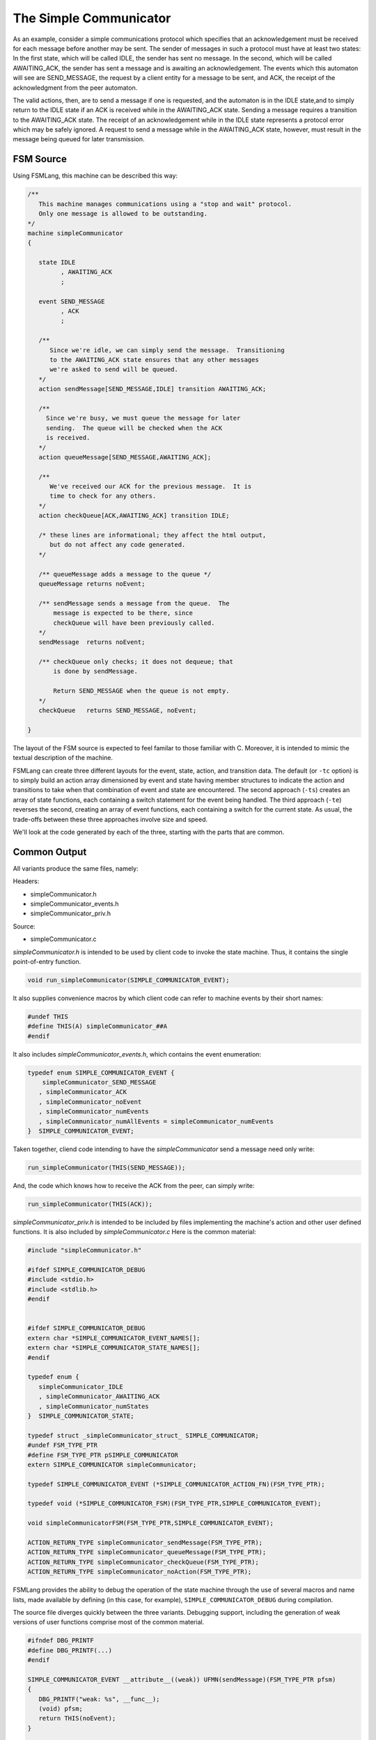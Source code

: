 .. role:: fsmlang(code)
	:language: fsmlang

=======================
The Simple Communicator
=======================

As an example, consider a simple communications protocol which specifies that an acknowledgement must be received
for each message before another may be sent. The sender of messages in such a protocol must have at least two
states: In the first state, which will be called IDLE, the sender has sent no message. In the second, which will be
called AWAITING_ACK, the sender has sent a message and is awaiting an acknowledgement. The events which this
automaton will see are SEND_MESSAGE, the request by a client entity for a message to be sent, and ACK, the receipt
of the acknowledgment from the peer automaton.

The valid actions, then, are to send a message if one is requested, and the automaton is in the IDLE state,and to
simply return to the IDLE state if an ACK is received while in the AWAITING_ACK state. Sending a message requires a
transition to the AWAITING_ACK state. The receipt of an acknowledgement while in the IDLE state represents a
protocol error which may be safely ignored. A request to send a message while in the AWAITING_ACK state, however,
must result in the message being queued for later transmission.

----------
FSM Source
----------

Using FSMLang, this machine can be described this way:

.. code-block:: fsmlang

	/**
	   This machine manages communications using a "stop and wait" protocol.
	   Only one message is allowed to be outstanding.
	*/
	machine simpleCommunicator
	{
	
	   state IDLE
	         , AWAITING_ACK
	         ;
	
	   event SEND_MESSAGE
	         , ACK
	         ;
	
	   /**
	      Since we're idle, we can simply send the message.  Transitioning
	      to the AWAITING_ACK state ensures that any other messages
	      we're asked to send will be queued.
	   */
	   action sendMessage[SEND_MESSAGE,IDLE] transition AWAITING_ACK;
	
	   /**
	     Since we're busy, we must queue the message for later
	     sending.  The queue will be checked when the ACK
	     is received.
	   */
	   action queueMessage[SEND_MESSAGE,AWAITING_ACK];
	
	   /**
	      We've received our ACK for the previous message.  It is 
	      time to check for any others.
	   */
	   action checkQueue[ACK,AWAITING_ACK] transition IDLE;
	
	   /* these lines are informational; they affect the html output,
	      but do not affect any code generated.
	   */
	
	   /** queueMessage adds a message to the queue */
	   queueMessage returns noEvent;
	
	   /** sendMessage sends a message from the queue.  The
	       message is expected to be there, since
	       checkQueue will have been previously called.
	   */
	   sendMessage  returns noEvent;
	
	   /** checkQueue only checks; it does not dequeue; that
	       is done by sendMessage.
	
	       Return SEND_MESSAGE when the queue is not empty.
	   */
	   checkQueue   returns SEND_MESSAGE, noEvent;
	
	}

The layout of the FSM source is expected to feel familar to those familiar with C.  Moreover, it is intended to mimic the textual description
of the machine.

FSMLang can create three different layouts for the event, state, action, and transition data.  The default (or ``-tc`` option) is to simply
build an action array dimensioned by event and state having member structures to indicate the action and transitions to take when that
combination of event and state are encountered.  The second approach (``-ts``) creates an array of state functions, each containing a switch
statement for the event being handled.  The third approach (``-te``) reverses the second, creating an array of event functions, each containing
a switch for the current state.  As usual, the trade-offs between these three approaches involve size and speed.

We'll look at the code generated by each of the three, starting with the parts that are common.

-------------
Common Output
-------------

All variants produce the same files, namely:

Headers:

* simpleCommunicator.h
* simpleCommunicator_events.h 
* simpleCommunicator_priv.h

Source:

* simpleCommunicator.c 

*simpleCommunicator.h* is intended to be used by client code to invoke the state machine. Thus, it contains the single point-of-entry function.

.. code-block:: c

	void run_simpleCommunicator(SIMPLE_COMMUNICATOR_EVENT);

It also supplies convenience macros by which client code
can refer to machine events by their short names:

.. code-block:: c

	#undef THIS
	#define THIS(A) simpleCommunicator_##A
	#endif

It also includes *simpleCommunicator_events.h*, which contains the event enumeration:

.. code-block:: c

	typedef enum SIMPLE_COMMUNICATOR_EVENT {
	    simpleCommunicator_SEND_MESSAGE
	   , simpleCommunicator_ACK
	   , simpleCommunicator_noEvent
	   , simpleCommunicator_numEvents
	   , simpleCommunicator_numAllEvents = simpleCommunicator_numEvents
	}  SIMPLE_COMMUNICATOR_EVENT;

Taken together, cliend code intending to have the *simpleCommunicator* send a message need only write:

.. code-block:: c

	run_simpleCommunicator(THIS(SEND_MESSAGE));

And, the code which knows how to receive the ACK from the peer, can simply write:

.. code-block:: c

	run_simpleCommunicator(THIS(ACK));

*simpleCommunicator_priv.h* is intended to be included by files implementing the machine's action and other user defined functions. It is also
included by *simpleCommunicator.c*  Here is the common material:

.. code-block:: c

	#include "simpleCommunicator.h"
	
	#ifdef SIMPLE_COMMUNICATOR_DEBUG
	#include <stdio.h>
	#include <stdlib.h>
	#endif
	
	
	#ifdef SIMPLE_COMMUNICATOR_DEBUG
	extern char *SIMPLE_COMMUNICATOR_EVENT_NAMES[];
	extern char *SIMPLE_COMMUNICATOR_STATE_NAMES[];
	#endif
	
	typedef enum {
	   simpleCommunicator_IDLE
	   , simpleCommunicator_AWAITING_ACK
	   , simpleCommunicator_numStates
	}  SIMPLE_COMMUNICATOR_STATE;
	
	typedef struct _simpleCommunicator_struct_ SIMPLE_COMMUNICATOR;
	#undef FSM_TYPE_PTR
	#define FSM_TYPE_PTR pSIMPLE_COMMUNICATOR
	extern SIMPLE_COMMUNICATOR simpleCommunicator;
	
	typedef SIMPLE_COMMUNICATOR_EVENT (*SIMPLE_COMMUNICATOR_ACTION_FN)(FSM_TYPE_PTR);

	typedef void (*SIMPLE_COMMUNICATOR_FSM)(FSM_TYPE_PTR,SIMPLE_COMMUNICATOR_EVENT);

	void simpleCommunicatorFSM(FSM_TYPE_PTR,SIMPLE_COMMUNICATOR_EVENT);

	ACTION_RETURN_TYPE simpleCommunicator_sendMessage(FSM_TYPE_PTR);
	ACTION_RETURN_TYPE simpleCommunicator_queueMessage(FSM_TYPE_PTR);
	ACTION_RETURN_TYPE simpleCommunicator_checkQueue(FSM_TYPE_PTR);
	ACTION_RETURN_TYPE simpleCommunicator_noAction(FSM_TYPE_PTR);

FSMLang provides the ability to debug the operation of the state machine through the use of several macros and name lists, made available by
defining (in this case, for example), ``SIMPLE_COMMUNICATOR_DEBUG`` during compilation.

The source file diverges quickly between the three variants.  Debugging support, including the generation of weak versions of user functions
comprise most of the common material.

.. code-block:: c

	#ifndef DBG_PRINTF
	#define DBG_PRINTF(...)
	#endif

	SIMPLE_COMMUNICATOR_EVENT __attribute__((weak)) UFMN(sendMessage)(FSM_TYPE_PTR pfsm)
	{
	   DBG_PRINTF("weak: %s", __func__);
	   (void) pfsm;
	   return THIS(noEvent);
	}
	
	SIMPLE_COMMUNICATOR_EVENT __attribute__((weak)) UFMN(queueMessage)(FSM_TYPE_PTR pfsm)
	{
	   DBG_PRINTF("weak: %s", __func__);
	   (void) pfsm;
	   return THIS(noEvent);
	}
	
	SIMPLE_COMMUNICATOR_EVENT __attribute__((weak)) UFMN(checkQueue)(FSM_TYPE_PTR pfsm)
	{
	   DBG_PRINTF("weak: %s", __func__);
	   (void) pfsm;
	   return THIS(noEvent);
	}
	
	SIMPLE_COMMUNICATOR_EVENT __attribute__((weak)) UFMN(noAction)(FSM_TYPE_PTR pfsm)
	{
	   DBG_PRINTF("weak: %s", __func__);
	   (void) pfsm;
	   return THIS(noEvent);
	}
	
	
	#ifdef SIMPLE_COMMUNICATOR_DEBUG
	char *SIMPLE_COMMUNICATOR_EVENT_NAMES[] = {
	    "simpleCommunicator_SEND_MESSAGE"
	   ,"simpleCommunicator_ACK"
	   , "simpleCommunicator_noEvent"
	   , "simpleCommunicator_numEvents"
	};
	
	char *SIMPLE_COMMUNICATOR_STATE_NAMES[] = {
	    "simpleCommunicator_IDLE"
	   ,"simpleCommunicator_AWAITING_ACK"
	};
	
	#endif

.. note::

	For action array output, it may be necessary to inhibit the generation of the weak functions (``--generate-weak-fns=false``).  Some
	linkers get confused by the presence of these weak definitions in the same file as the action array is defined.

The final bit of commonality is the looping nature of the main FSM function, seen because this machine has actions which return events:

.. code-block:: c

	void simpleCommunicatorFSM(pSIMPLE_COMMUNICATOR pfsm, SIMPLE_COMMUNICATOR_EVENT event)
	{
	   SIMPLE_COMMUNICATOR_EVENT new_e;
	   SIMPLE_COMMUNICATOR_EVENT e = event;
	
	   while (e != THIS(noEvent)) {
	
	       /* e = (somehow call an action function to get a new event) */;
	
	   }
	}

With that, let's look at how the three variants differ.

-------------------
Action Array Output
-------------------

The action array first appears in the private header as a type definition for the structure to hold the action function pointer and the
desired state transition.  This is then used in the FSM structure type definition to declare the action array, dimensioned by the number
of events and states.

.. code-block:: c

	typedef enum {
	   simpleCommunicator_IDLE
	   , simpleCommunicator_AWAITING_ACK
	   , simpleCommunicator_numStates
	}  SIMPLE_COMMUNICATOR_STATE;

	typedef void (*SIMPLE_COMMUNICATOR_FSM)(FSM_TYPE_PTR,SIMPLE_COMMUNICATOR_EVENT);
	
	typedef struct _simpleCommunicator_action_trans_struct_ {
	  SIMPLE_COMMUNICATOR_ACTION_FN      action;
	  SIMPLE_COMMUNICATOR_STATE          transition;
	} SIMPLE_COMMUNICATOR_ACTION_TRANS, *pSIMPLE_COMMUNICATOR_ACTION_TRANS;
	
	struct _simpleCommunicator_struct_ {
	   SIMPLE_COMMUNICATOR_STATE                   state;
	   SIMPLE_COMMUNICATOR_EVENT                   event;
	   SIMPLE_COMMUNICATOR_ACTION_TRANS   const   (*actionArray)[THIS(numEvents)][simpleCommunicator_numStates];
	   SIMPLE_COMMUNICATOR_FSM                     fsm;
	};

The source file, *simpleCommunicator.c*, declares the array:

.. code-block:: c

	static const SIMPLE_COMMUNICATOR_ACTION_TRANS simpleCommunicator_action_array[THIS(numEvents)][simpleCommunicator_numStates] =
	{
	   {
	      /* -- SEND_MESSAGE -- */
	
	      /* -- IDLE -- */             {UFMN(sendMessage), simpleCommunicator_AWAITING_ACK}
	      /* -- AWAITING_ACK -- */   , {UFMN(queueMessage),simpleCommunicator_AWAITING_ACK}
	   },
	   {
	      /* -- ACK -- */
	
	      /* -- IDLE -- */             {UFMN(noAction),  simpleCommunicator_IDLE}
	      /* -- AWAITING_ACK -- */   , {UFMN(checkQueue),simpleCommunicator_IDLE}
	   },
	};

In practice, this array can become quite large; the benefit, of course, being speed of action function lookup and execution, as seen in
the main FSM function:

.. code-block:: c

	void simpleCommunicatorFSM(pSIMPLE_COMMUNICATOR pfsm, SIMPLE_COMMUNICATOR_EVENT event)
	{
	   SIMPLE_COMMUNICATOR_EVENT new_e;
	   SIMPLE_COMMUNICATOR_EVENT e = event;

	   while (e != THIS(noEvent)) {
	
	#ifdef SIMPLE_COMMUNICATOR_DEBUG
	      if (EVENT_IS_NOT_EXCLUDED_FROM_LOG(e))
	      {
	         DBG_PRINTF("event: %s; state: %s"
	                    ,SIMPLE_COMMUNICATOR_EVENT_NAMES[e]
	                    ,SIMPLE_COMMUNICATOR_STATE_NAMES[pfsm->state]
	                   );
	      }
	#endif
	
	      /* This is read-only data to facilitate error reporting in action functions */
	      pfsm->event = e;
	
	      new_e = ((* (*pfsm->actionArray)[e][pfsm->state].action)(pfsm));
	
	      pfsm->state = (*pfsm->actionArray)[e][pfsm->state].transition;
	
	      e = new_e;
	
	   } 
	
	}

--------------------
State Function Array
--------------------

The state function array also first appears in the private header:

.. code-block:: c

	typedef ACTION_RETURN_TYPE (*SIMPLE_COMMUNICATOR_STATE_FN)(pSIMPLE_COMMUNICATOR,SIMPLE_COMMUNICATOR_EVENT);
	
	static const SIMPLE_COMMUNICATOR_STATE_FN simpleCommunicator_state_fn_array[simpleCommunicator_numStates];
	
	struct _simpleCommunicator_struct_ {
	   SIMPLE_COMMUNICATOR_STATE              state;
	   SIMPLE_COMMUNICATOR_EVENT              event;
	   SIMPLE_COMMUNICATOR_STATE_FN   const (*statesArray)[simpleCommunicator_numStates];
	   SIMPLE_COMMUNICATOR_FSM                fsm;
	};
	
The state functions need the event the machine is currently handling in addition to a pointer to the machine structure.

The array and main FSM function are again defined in the source file:

.. code-block:: c

	static SIMPLE_COMMUNICATOR_EVENT IDLE_stateFn(pSIMPLE_COMMUNICATOR,SIMPLE_COMMUNICATOR_EVENT);
	static SIMPLE_COMMUNICATOR_EVENT AWAITING_ACK_stateFn(pSIMPLE_COMMUNICATOR,SIMPLE_COMMUNICATOR_EVENT);
	static const SIMPLE_COMMUNICATOR_STATE_FN simpleCommunicator_state_fn_array[simpleCommunicator_numStates] = 
	{
	     IDLE_stateFn
	   , AWAITING_ACK_stateFn
	};
	
	void simpleCommunicatorFSM(pSIMPLE_COMMUNICATOR pfsm, SIMPLE_COMMUNICATOR_EVENT event)
	{
	   SIMPLE_COMMUNICATOR_EVENT e = event;
	
	   while (e != simpleCommunicator_noEvent) {
	
	#ifdef SIMPLE_COMMUNICATOR_DEBUG
	      if (EVENT_IS_NOT_EXCLUDED_FROM_LOG(e))
	      {
	         DBG_PRINTF("event: %s; state: %s"
	                    ,SIMPLE_COMMUNICATOR_EVENT_NAMES[e]
	                    ,SIMPLE_COMMUNICATOR_STATE_NAMES[pfsm->state]
	                   );
	      }
	#endif
	
	      /* This is read-only data to facilitate error reporting in action functions */
	      pfsm->event = e;
	
	      e = ((* (*pfsm->statesArray)[pfsm->state])(pfsm,e));
	   }
	
	}
	
While the lookup into the state table is quick, the state function retrieved must first be called before the action function can finally be
located and called.  Some efficiency is gained, however, in the assignment of any new state, since this can be done within the state functions.

.. code-block:: c
 
	static SIMPLE_COMMUNICATOR_EVENT IDLE_stateFn(pSIMPLE_COMMUNICATOR pfsm,SIMPLE_COMMUNICATOR_EVENT e)
	{
	   SIMPLE_COMMUNICATOR_EVENT retVal = THIS(noEvent);
	
	   switch(e)
	   {
	   case THIS(SEND_MESSAGE):
	      retVal = UFMN(sendMessage)(pfsm);
	      pfsm->state = simpleCommunicator_AWAITING_ACK;
	      break;
	   default:
	      DBG_PRINTF("simpleCommunicator_noAction");
	      break;
	   }
	
	   return retVal;
	}
	
	static SIMPLE_COMMUNICATOR_EVENT AWAITING_ACK_stateFn(pSIMPLE_COMMUNICATOR pfsm,SIMPLE_COMMUNICATOR_EVENT e)
	{
	   SIMPLE_COMMUNICATOR_EVENT retVal = THIS(noEvent);
	
	   switch(e)
	   {
	   case THIS(SEND_MESSAGE):
	      retVal = UFMN(queueMessage)(pfsm);
	      break;
	   case THIS(ACK):
	      retVal = UFMN(checkQueue)(pfsm);
	      pfsm->state = simpleCommunicator_IDLE;
	      break;
	   default:
	      DBG_PRINTF("simpleCommunicator_noAction");
	      break;
	   }
	
	   return retVal;
	}

--------------------
Event Function Array
--------------------

The final variant offers the chance of a bit of efficiency when an event is handled identically in all states, and has no associated transition.
In this case, the action function itself can be placed in the array of event handlers.  Otherwise, of course, an "event function" must be
created, which will then result in a double lookup, as is the case with the state function implementation.

To see the insertion of an action function into the event handler array, we add an additional event and specify an
action for it:

.. code-block:: fsmlang

	event NEVER_SEEN;

	action neverExecuted[NEVER_SEEN, (IDLE, AWAITING_ACK)];

Notice the use of the state vector (event vectors are also allowed) to indicate that the action should be taken when
the event occurs in any of the states in the vector.  When both event and state vectors are used, the action is
placed in the action matrix cells representing the cross-product of the two vectors.

The private header:

.. code-block:: c

	#define simpleCommunicator_numMachineEvents 2
	struct _simpleCommunicator_struct_ {
	   SIMPLE_COMMUNICATOR_STATE         state;
	   SIMPLE_COMMUNICATOR_EVENT         event;
	   SIMPLE_COMMUNICATOR_ACTION_FN const (*eventsArray)[simpleCommunicator_numMachineEvents];
	   SIMPLE_COMMUNICATOR_FSM           fsm;
	};

No new function typedef is needed for the event handlers, as the event handler must take the same input as an action function. The macro giving
the number of machine events is neccessary because the event enumeration counts the *noEvent* entry.  That "event" is never handled.

The source:

.. code-block:: c

	static ACTION_RETURN_TYPE simpleCommunicator_handle_SEND_MESSAGE(FSM_TYPE_PTR);
	static ACTION_RETURN_TYPE simpleCommunicator_handle_ACK(FSM_TYPE_PTR);
	
	static const SIMPLE_COMMUNICATOR_ACTION_FN simpleCommunicator_event_fn_array[simpleCommunicator_numMachineEvents] =
	{
	   simpleCommunicator_handle_SEND_MESSAGE
	   , UFMN(neverExecuted)
	   , simpleCommunicator_handle_ACK
	};
	
	void simpleCommunicatorFSM(pSIMPLE_COMMUNICATOR pfsm, SIMPLE_COMMUNICATOR_EVENT event)
	{
	   SIMPLE_COMMUNICATOR_EVENT e = event;
	
	   while (e != simpleCommunicator_noEvent) {
	
	#ifdef SIMPLE_COMMUNICATOR_DEBUG
	      if (EVENT_IS_NOT_EXCLUDED_FROM_LOG(e))
	      {
	         DBG_PRINTF("event: %s; state: %s"
	                    ,SIMPLE_COMMUNICATOR_EVENT_NAMES[e]
	                    ,SIMPLE_COMMUNICATOR_STATE_NAMES[pfsm->state]
	                   );
	      }
	#endif
	
	      /* This is read-only data to facilitate error reporting in action functions */
	      pfsm->event = e;
	
	      e = ((* (*pfsm->eventsArray)[e])(pfsm));
	
	   }
	
	}
	
	static ACTION_RETURN_TYPE simpleCommunicator_handle_SEND_MESSAGE(FSM_TYPE_PTR pfsm)
	{
	   ACTION_RETURN_TYPE event = THIS(noEvent);
	
	   switch (pfsm->state)
	   {
	      case STATE(IDLE):
	         event = UFMN(sendMessage)(pfsm);
	         pfsm->state = STATE(AWAITING_ACK);
	         break;
	      case STATE(AWAITING_ACK):
	         event = UFMN(queueMessage)(pfsm);
	         break;
	   }
	
	   return event;
	}
	
	static ACTION_RETURN_TYPE simpleCommunicator_handle_ACK(FSM_TYPE_PTR pfsm)
	{
	   ACTION_RETURN_TYPE event = THIS(noEvent);
	
	   switch (pfsm->state)
	   {
	      case STATE(AWAITING_ACK):
	         event = UFMN(checkQueue)(pfsm);
	         pfsm->state = STATE(IDLE);
	         break;
	      default:
	         DBG_PRINTF("simpleCommunicator_noAction");
	         break;
	   }
	
	   return event;
	}

As with the state functions, the generated event functions handle any needed transition.

-------
Summary
-------

Though implemented differently, the three variants produce code which exhibits the same behavior, given the same event input.  The variants
are made available to accomodate different requirements in the size/speed tradeoff.  As observed earlier, the Action Array is the quickest
of the three, but when the machine is "sparse," having a low percentage of the event-state cells filled, the array is mostly empty, so size
considerations would point to either a state or event based array of handlers.  On the other hand, when the machine is not sparse, the
size differences are not as great, so the speed of the array may be attractive.

